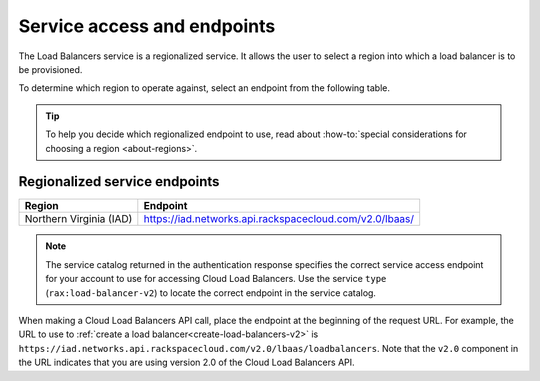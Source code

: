.. _service-access:

============================
Service access and endpoints
============================

The Load Balancers service is a regionalized service. It allows the user to
select a region into which a load balancer is to be provisioned.

To determine which region to operate against, select an endpoint from
the following table.

.. tip::
   To help you decide which regionalized endpoint to use, read about
   :how-to:`special considerations for choosing a region <about-regions>`.

.. _clb-dg-api-info-service-access-regional:

Regionalized service endpoints
~~~~~~~~~~~~~~~~~~~~~~~~~~~~~~

+-------------------------+-------------------------------------------------------------+
| Region                  | Endpoint                                                    |
+=========================+=============================================================+
| Northern Virginia (IAD) | https://iad.networks.api.rackspacecloud.com/v2.0/lbaas/     |
+-------------------------+-------------------------------------------------------------+

..  note::
    The service catalog returned in the authentication response specifies the
    correct service access endpoint for your account to use for accessing Cloud
    Load Balancers. Use the service ``type`` (``rax:load-balancer-v2``) to
    locate the correct endpoint in the service catalog.


When making a Cloud Load Balancers API call, place the endpoint at the
beginning of the request URL. For example, the URL to use to
:ref:`create a load balancer<create-load-balancers-v2>` is 
``https://iad.networks.api.rackspacecloud.com/v2.0/lbaas/``\ ``loadbalancers``.
Note that the ``v2.0`` component in the URL indicates that you are using
version 2.0 of the Cloud Load Balancers API.
